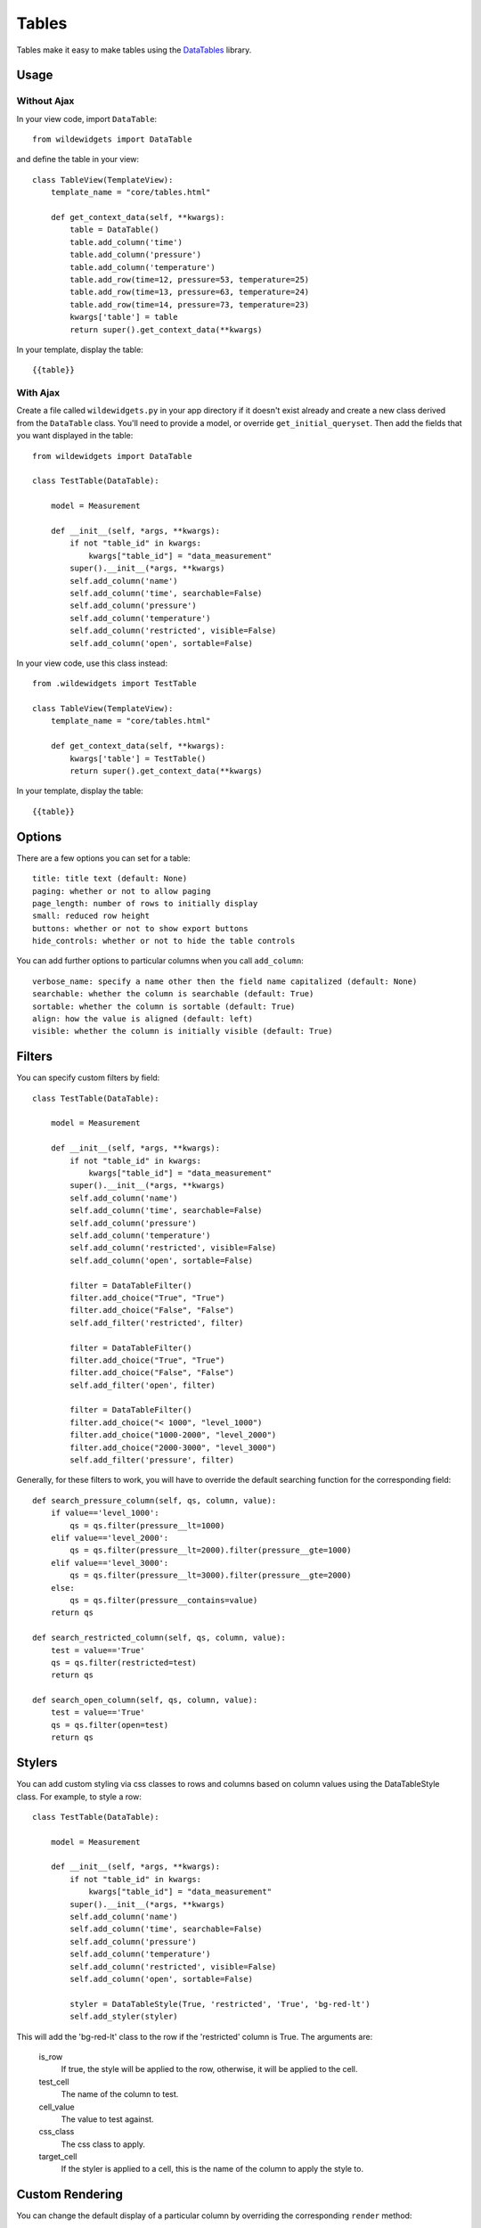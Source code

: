 ******
Tables
******

Tables make it easy to make tables using the `DataTables <https://github.com/DataTables/DataTables>`_ library.

Usage
=====

Without Ajax
------------

In your view code, import ``DataTable``::

    from wildewidgets import DataTable

and define the table in your view::

    class TableView(TemplateView):
        template_name = "core/tables.html"

        def get_context_data(self, **kwargs):
            table = DataTable()
            table.add_column('time')
            table.add_column('pressure')
            table.add_column('temperature')
            table.add_row(time=12, pressure=53, temperature=25)
            table.add_row(time=13, pressure=63, temperature=24)
            table.add_row(time=14, pressure=73, temperature=23)
            kwargs['table'] = table
            return super().get_context_data(**kwargs)

In your template, display the table::

    {{table}}

With Ajax
---------

Create a file called ``wildewidgets.py`` in your app directory if it doesn't exist already and create a new class derived from the ``DataTable`` class. You'll need to provide a model, or override ``get_initial_queryset``. Then add the fields that you want displayed in the table::

    from wildewidgets import DataTable

    class TestTable(DataTable):

        model = Measurement

        def __init__(self, *args, **kwargs):
            if not "table_id" in kwargs:
                kwargs["table_id"] = "data_measurement"
            super().__init__(*args, **kwargs)
            self.add_column('name')
            self.add_column('time', searchable=False)
            self.add_column('pressure')
            self.add_column('temperature')
            self.add_column('restricted', visible=False)
            self.add_column('open', sortable=False)

In your view code, use this class instead::

    from .wildewidgets import TestTable

    class TableView(TemplateView):
        template_name = "core/tables.html"

        def get_context_data(self, **kwargs):
            kwargs['table'] = TestTable()
            return super().get_context_data(**kwargs)

In your template, display the table::

    {{table}}

Options
=======

There are a few options you can set for a table::

    title: title text (default: None)
    paging: whether or not to allow paging
    page_length: number of rows to initially display
    small: reduced row height
    buttons: whether or not to show export buttons
    hide_controls: whether or not to hide the table controls

You can add further options to particular columns when you call ``add_column``::

    verbose_name: specify a name other then the field name capitalized (default: None)
    searchable: whether the column is searchable (default: True)
    sortable: whether the column is sortable (default: True)
    align: how the value is aligned (default: left)
    visible: whether the column is initially visible (default: True)

Filters
=======

You can specify custom filters by field::

    class TestTable(DataTable):

        model = Measurement

        def __init__(self, *args, **kwargs):
            if not "table_id" in kwargs:
                kwargs["table_id"] = "data_measurement"
            super().__init__(*args, **kwargs)
            self.add_column('name')
            self.add_column('time', searchable=False)
            self.add_column('pressure')
            self.add_column('temperature')
            self.add_column('restricted', visible=False)
            self.add_column('open', sortable=False)

            filter = DataTableFilter()
            filter.add_choice("True", "True")
            filter.add_choice("False", "False")
            self.add_filter('restricted', filter)

            filter = DataTableFilter()
            filter.add_choice("True", "True")
            filter.add_choice("False", "False")
            self.add_filter('open', filter)

            filter = DataTableFilter()
            filter.add_choice("< 1000", "level_1000")
            filter.add_choice("1000-2000", "level_2000")
            filter.add_choice("2000-3000", "level_3000")
            self.add_filter('pressure', filter)

Generally, for these filters to work, you will have to override the default searching function for the corresponding field::

        def search_pressure_column(self, qs, column, value):
            if value=='level_1000':
                qs = qs.filter(pressure__lt=1000)    
            elif value=='level_2000':
                qs = qs.filter(pressure__lt=2000).filter(pressure__gte=1000)
            elif value=='level_3000':
                qs = qs.filter(pressure__lt=3000).filter(pressure__gte=2000)
            else:
                qs = qs.filter(pressure__contains=value)
            return qs

        def search_restricted_column(self, qs, column, value):
            test = value=='True'
            qs = qs.filter(restricted=test)
            return qs

        def search_open_column(self, qs, column, value):
            test = value=='True'
            qs = qs.filter(open=test)
            return qs

Stylers
=======

You can add custom styling via css classes to rows and columns based on column values using the DataTableStyle class. For example, to style a row::

    class TestTable(DataTable):

        model = Measurement

        def __init__(self, *args, **kwargs):
            if not "table_id" in kwargs:
                kwargs["table_id"] = "data_measurement"
            super().__init__(*args, **kwargs)
            self.add_column('name')
            self.add_column('time', searchable=False)
            self.add_column('pressure')
            self.add_column('temperature')
            self.add_column('restricted', visible=False)
            self.add_column('open', sortable=False)

            styler = DataTableStyle(True, 'restricted', 'True', 'bg-red-lt')
            self.add_styler(styler)

This will add the 'bg-red-lt' class to the row if the 'restricted' column is True. The arguments are:

    is_row
        If true, the style will be applied to the row, otherwise, it will be applied to the cell.

    test_cell
        The name of the column to test.

    cell_value
        The value to test against.

    css_class
        The css class to apply.

    target_cell
        If the styler is applied to a cell, this is the name of the column to apply the style to.

Custom Rendering
================

You can change the default display of a particular column by overriding the corresponding ``render`` method::

        def render_date_column(self, row, column):
            return row.date.strftime("%B %-d, %Y")

        def render_open_trip_column(self, row, column):
            if not row.completed:
                return '<span class="fas fa-calendar-times text-info pl-2"></span>'
            else:
                return ''

You can also add custom fields that are not part of the model, but are calculated, by overriding the corresponding ``render`` method::

        def render_overheated_column(self, row, column):
            if row.temperature > 1500:
                return "Overheated"
            return "Normal"

If you want to add a column that has a foreign key, rather than a value, include the printable attribute of the foreign key's model. For example, if you want a column to show a user's first_name, use::

    self.add_column('user__first_name', verbose_name='First Name')


Basic Model Table
=================

If you have a basic model and want a standard table layout, you can make a derived class of `BasicModelTable` and set some class variables.

Options
-------

There are some mandatory options, and some optional ones.

    model 
        (required) the Django model class

    fields
        (optional) list of model fields. If not included, `__all__` will be assumed. This can include fields from related objects in the form `related_field__field`.

    hidden
        (optional) list of model fields that are included in `fields`, but won't be displayed by default.

    unsortable
        (optional) list of model fields that are unsortable.

    unsearchable
        (optional) list of model fields that are unsearchable.

    verbose_names
        (optional) dictionary of verbose names with `field` as the key. By default, the model field's verbose name will be used.

    actions
        (optional) list of tuples of action buttons. If this exists, an Action column will be appended to the table, and buttons will be added for each tuple. The tuples are in the form `('Label', 'url-name', 'get (default)/post', 'bootstrap color class (default secondary)', 'id attribute (default id)')`.

    form_actions
        (optional) if you want the table to be a form that can act on the rows, include the form actions here in the form of a list of tuples that correspond to the value and label of the select options. If this exists, a column of checkboxes will be prepended to the table.

    form_url
        (optional) the form `action` url.

    page_length
        (optional) set the page length of the table.

    small
        (optional) use a table with thinner rows.

    buttons
        (optional) display the print buttons.

    striped
        (optional) use a table with striped rows.

    hide_controls: 
        (optional) whether or not to hide the table controls

    field_types
        (optional) dictionary of field types with `field` as the key. Current valid types are `currency`.

    alignment:
        (optional) dictionary of alignments with `field` as the key. Valid values are `left`, `right`, and `center`.

    bool_icons:
        (optional) dictionary of icons with `field` as the key. Values are in the form of a list or one or two tuples. The first tuple contains the bootstrap icon (minus the 'bi-') to show if the value is True, and the css class of the icon. The second tuple contains the bootstrap icon (minus the 'bi-') to show if the value is False, and the css class of the icon.

As an example::

        from wildewidgets import BasicModelTable

        class TestTable(BasicModelTable):
            model = SpecialGroup
            fields = ['group', 'account__description', 'group_type', 'name', 'description', 'network_id']        
            hidden = ['name', 'network_id']
            verbose_names = {'account__description':'Account'}
            actions = [('Nag', 'core:nag', 'post')]
            form_actions = [('action1', 'Action 1'), ('action2', 'Action 2')]
            form_url = reverse_lazy('core:action_test')

If you have `form_actions`, you will need to use the wildewidgets templatetag to display the table, in order to have the csrf token included:

In your template, load the wildewidgets templatetag::

    {% load <your other tags> wildewidgets %}

Then display the table::

    {% wildewidgets table %}

You can also have a conditional action button that only shows up on rows that meet your criteria. To do this, you must override ``get_conditional_action_buttons``::

        def get_conditional_action_buttons(self, row):
            if condition:
                return self.get_action_button(row, 'Action', 'core:myaction')
            return ''

Table Form View Processing
--------------------------

To process the table form submissions, override `TableActionFormView`, and implement `process_form_action`::

        class ActionTestView(TableActionFormView):
            url = reverse_lazy('core:home')

            def process_form_action(self, action, items):    
                for item in items:
                    print(action, item)

The `action` will be the value passed as the first item of the tuple in the form_actions attribute. The `items` will be a list of ids corresponding to the objects listed in the rows that have their checkbox checked.
